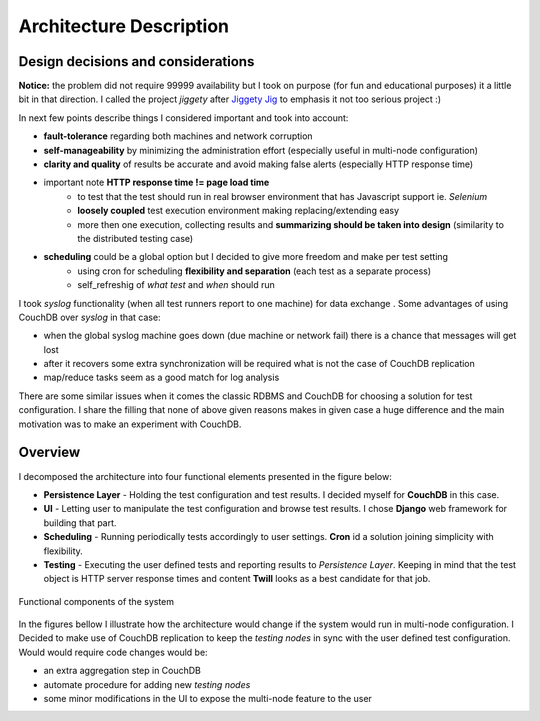 ========================
Architecture Description
========================  

.. _arch_components:

Design decisions and considerations
===================================

**Notice:** the problem did not require 99999 availability but I took on purpose (for fun and educational purposes) it a little bit in that direction. I called the project *jiggety*  after `Jiggety Jig <http://muppet.wikia.com/wiki/Jiggety_Jig>`_ to emphasis it not too serious project :)

In next few points describe things I considered important and took into account: 

- **fault-tolerance** regarding both machines and network corruption
- **self-manageability** by minimizing the administration effort (especially useful in multi-node configuration)
- **clarity and quality** of results be accurate and avoid making false alerts (especially HTTP response time)
- important note **HTTP response time != page load time** 
    - to test that the test should run in real browser environment that has Javascript support ie. *Selenium* 
    - **loosely coupled** test execution environment making replacing/extending easy 
    - more then one execution, collecting results and **summarizing should be taken into design** (similarity to the distributed testing case)
- **scheduling** could be a global option but I decided to give more freedom and make per test setting
    - using cron for scheduling **flexibility and separation** (each test as a separate process) 
    - self_refreshig of *what test* and *when*  should run

I took *syslog* functionality (when all test runners report to one machine) for data exchange . Some advantages of using CouchDB over *syslog* in that case:                                   

- when the global syslog machine goes down (due machine or network fail) there is a chance that messages will get lost 
- after it recovers some extra synchronization will be required what is not the case of CouchDB replication
- map/reduce tasks seem as a good match for log analysis 

There are some similar issues when it comes the classic RDBMS and CouchDB for choosing a solution for test configuration. I share the filling that none of above given reasons makes in given case a huge difference and the main motivation was to make an experiment with CouchDB.

Overview
========

I decomposed the architecture into four functional elements presented in the figure below: 

- **Persistence Layer** - Holding the test configuration and test results. I decided myself for **CouchDB** in this case.
- **UI** - Letting user to manipulate the test configuration and browse test results. I chose **Django** web framework for building that part.
- **Scheduling** - Running periodically tests accordingly to user settings. **Cron** id a solution joining simplicity with flexibility.
- **Testing** - Executing the user defined tests and reporting results to *Persistence Layer*. Keeping in mind that the test object is HTTP server response times and content **Twill** looks as a best candidate for that job. 

.. figure:: _static/functional_components.png
    :align: center
    :alt: my picture
     
    Functional components of the system

In the figures bellow I illustrate how the architecture would change if the system would run in multi-node configuration. I Decided to make use of CouchDB replication to keep the *testing nodes* in sync with the user defined test configuration. Would would require code changes would be:

- an extra aggregation step in CouchDB 
- automate procedure for adding new *testing nodes*
- some minor modifications in the UI to expose the multi-node feature to the user
   
.. image:: _static/arch_elements.png
    :alt: alt   
   
.. image:: _static/arch_multi_node.png
    :alt: my picture                
    